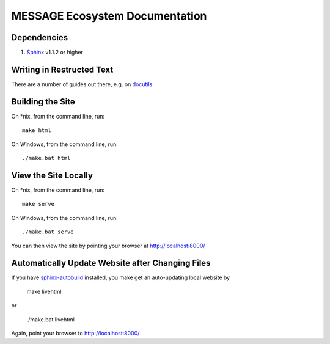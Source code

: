 MESSAGE Ecosystem Documentation
===============================

Dependencies
------------

1. `Sphinx <http://sphinx-doc.org/>`_ v1.1.2 or higher

Writing in Restructed Text
--------------------------

There are a number of guides out there, e.g. on `docutils
<http://docutils.sourceforge.net/docs/user/rst/quickref.html>`_.

Building the Site
-----------------

On *nix, from the command line, run::

    make html

On Windows, from the command line, run::

    ./make.bat html

View the Site Locally
---------------------

On *nix, from the command line, run::

    make serve

On Windows, from the command line, run::

    ./make.bat serve

You can then view the site by pointing your browser at http://localhost:8000/

Automatically Update Website after Changing Files
-------------------------------------------------

If you have `sphinx-autobuild <https://pypi.python.org/pypi/sphinx-autobuild>`_
installed, you make get an auto-updating local website by

    make livehtml

or

    ./make.bat livehtml

Again, point your browser to http://localhost:8000/

